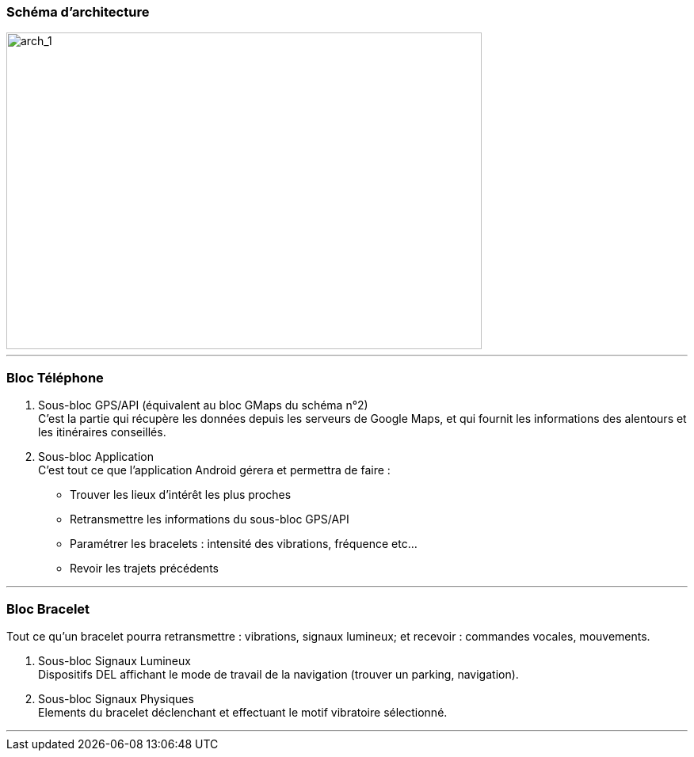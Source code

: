 === Schéma d’architecture

image::../images/arch_1.png[arch_1, 600, 400]

'''''

=== Bloc Téléphone

. [.underline]#Sous-bloc GPS/API (équivalent au bloc GMaps du schéma n°2)# +
C'est la partie qui récupère les données depuis les serveurs de Google Maps, et qui fournit les informations des alentours et les itinéraires conseillés.

. [.underline]#Sous-bloc Application# +
C'est tout ce que l'application Android gérera et permettra de faire :

- Trouver les lieux d'intérêt les plus proches
- Retransmettre les informations du sous-bloc GPS/API
- Paramétrer les bracelets : intensité des vibrations, fréquence etc...
- Revoir les trajets précédents 

'''''

=== Bloc Bracelet

Tout ce qu'un bracelet pourra retransmettre : vibrations, signaux lumineux; et recevoir : commandes vocales, mouvements.

. [.underline]#Sous-bloc Signaux Lumineux# +
Dispositifs DEL affichant le mode de travail de la navigation (trouver un parking, navigation).

. [.underline]#Sous-bloc Signaux Physiques# +
Elements du bracelet déclenchant et effectuant le motif vibratoire sélectionné.

'''''

